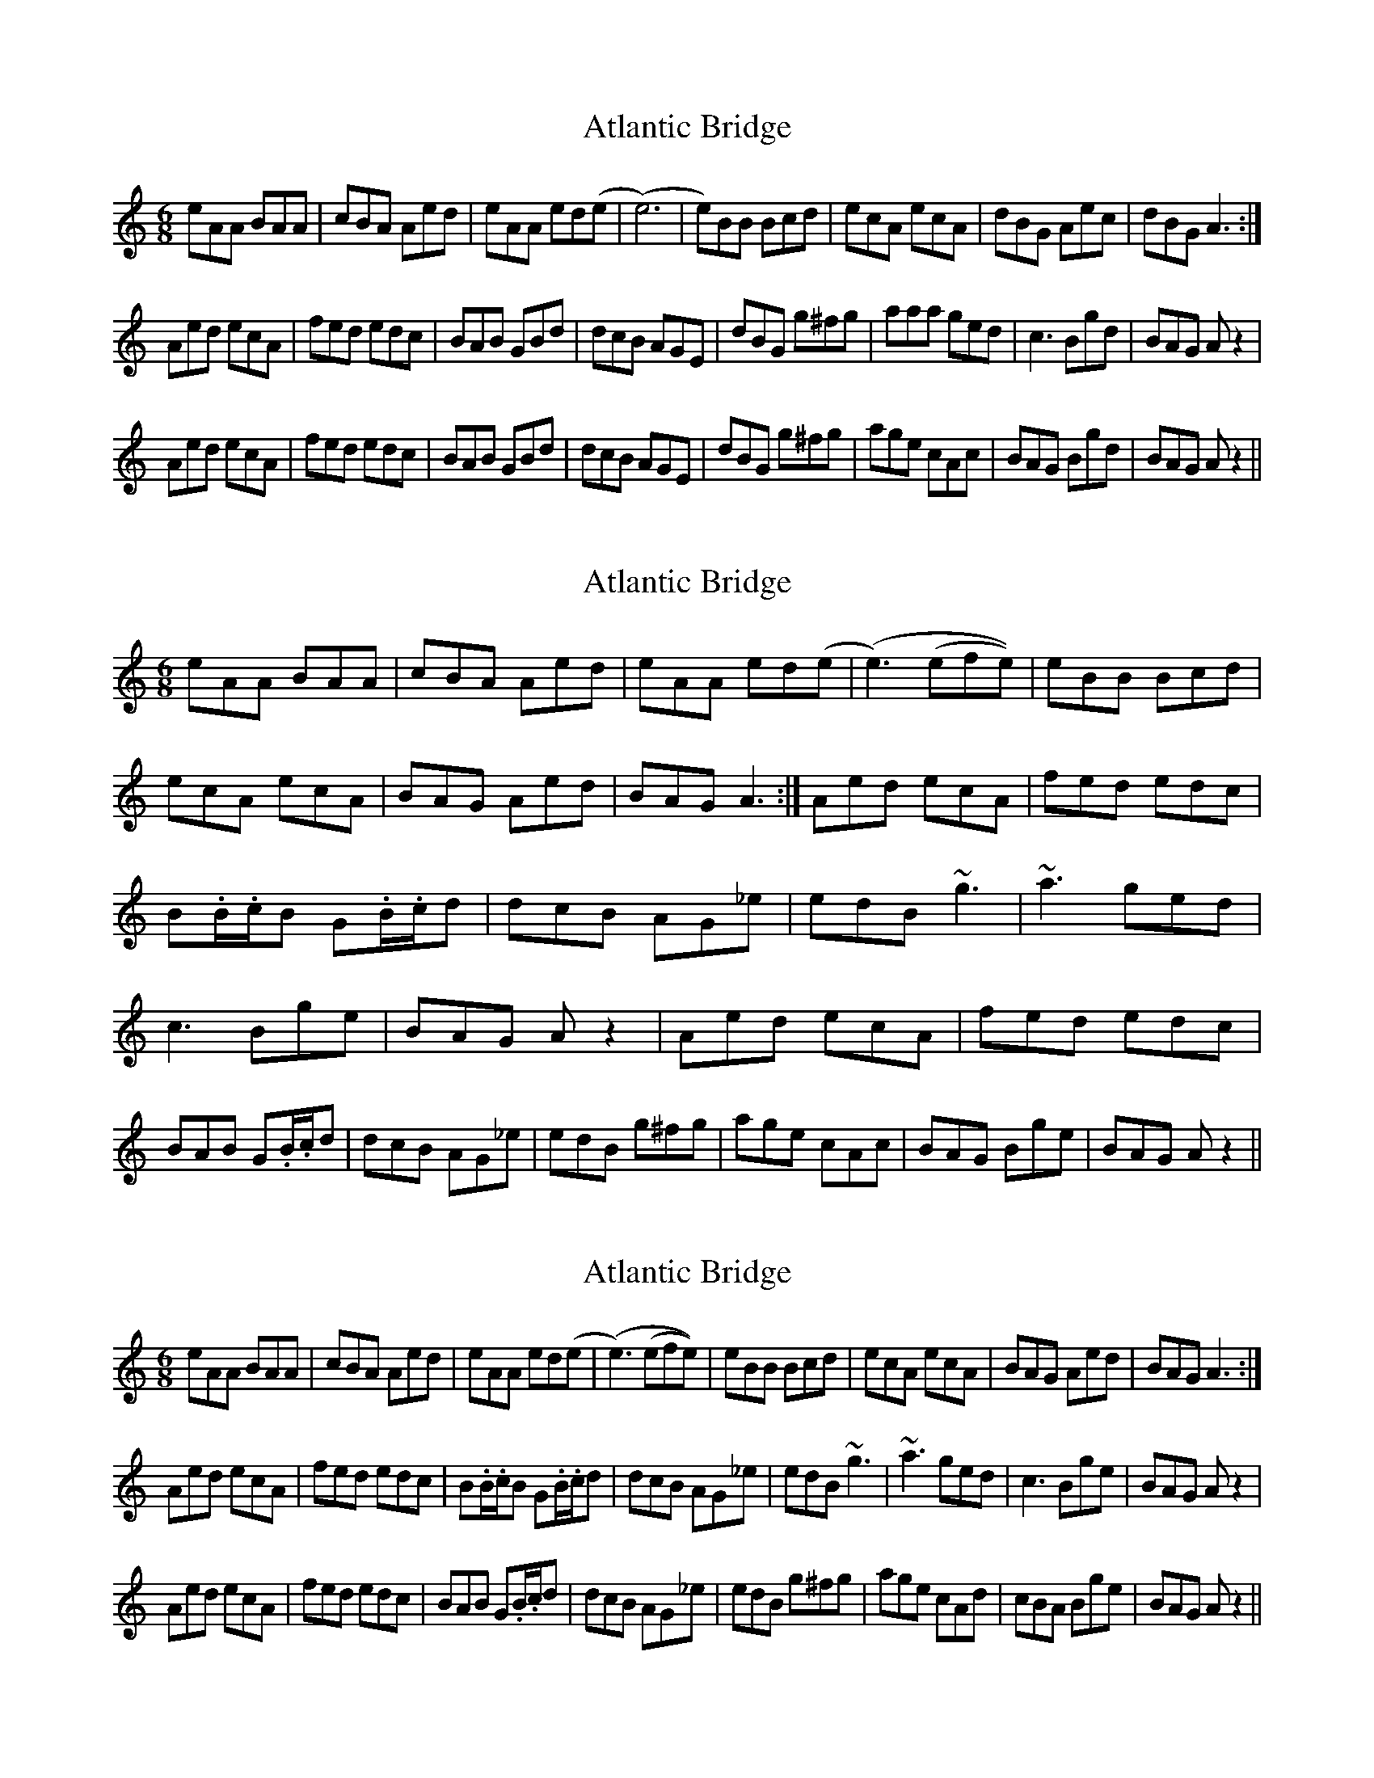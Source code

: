 X: 1
T: Atlantic Bridge
Z: OsvaldoLaviosa
S: https://thesession.org/tunes/8239#setting8239
R: jig
M: 6/8
L: 1/8
K: Amin
eAA BAA|cBA Aed|eAA ed(e|(e6)|e)BB Bcd|ecA ecA|dBG Aec|dBG A3:|
Aed ecA|fed edc|BAB GBd|dcB AGE|dBG g^fg|aaa ged|c3 Bgd|BAG A z2|
Aed ecA|fed edc|BAB GBd|dcB AGE|dBG g^fg|age cAc|BAG Bgd|BAG A z2||
X: 2
T: Atlantic Bridge
Z: Anthony Shostak
S: https://thesession.org/tunes/8239#setting19404
R: jig
M: 6/8
L: 1/8
K: Amin
eAA BAA|cBA Aed|eAA ed(e|(e3) (efe))|eBB Bcd|ecA ecA|BAG Aed|BAG A3:| Aed ecA|fed edc|B.B/2.c/2B G.B/2.c/2d|dcB AG_e|edB ~g3|~a3 ged|c3 Bge|BAG A z2| Aed ecA|fed edc|BAB G.B/2.c/2d|dcB AG_e|edB g^fg|age cAc|BAG Bge|BAG A z2||
X: 3
T: Atlantic Bridge
Z: Anthony Shostak
S: https://thesession.org/tunes/8239#setting19405
R: jig
M: 6/8
L: 1/8
K: Amin
eAA BAA|cBA Aed|eAA ed(e|(e3) (efe))|eBB Bcd|ecA ecA|BAG Aed|BAG A3:|Aed ecA|fed edc|B.B/2.c/2B G.B/2.c/2d|dcB AG_e|edB ~g3|~a3 ged|c3 Bge|BAG A z2|Aed ecA|fed edc|BAB G.B/2.c/2d|dcB AG_e|edB g^fg|age cAd|cBA Bge|BAG A z2||
X: 4
T: Atlantic Bridge
Z: JACKB
S: https://thesession.org/tunes/8239#setting19406
R: jig
M: 6/8
L: 1/8
K: Amin
|:eAA BAA|BGG GBd|eAA BAA|e3 e=fe|edc Bcd|ec/B/A ec/B/A|BAG Aed|BAG A3:||:Aed ecA|e3 edc|B3 GBd|dcB BGd|ecA g3|a3 ged|BAG Aed|BAG A z2:||
X: 5
T: Atlantic Bridge
Z: Moxhe
S: https://thesession.org/tunes/8239#setting27674
R: jig
M: 6/8
L: 1/8
K: Edor
|:BEE GEE|FDC DB,A,|GEE dEB|B3 B=cB|
BAF FGA|BGE BGE|FEC DBA|GED E3:|
|:B2A BGE|cBA BAG|F3 DFA|AGF EDB|
BAF cBc|edc dBA|G3 FdB|AFD E3:|]
